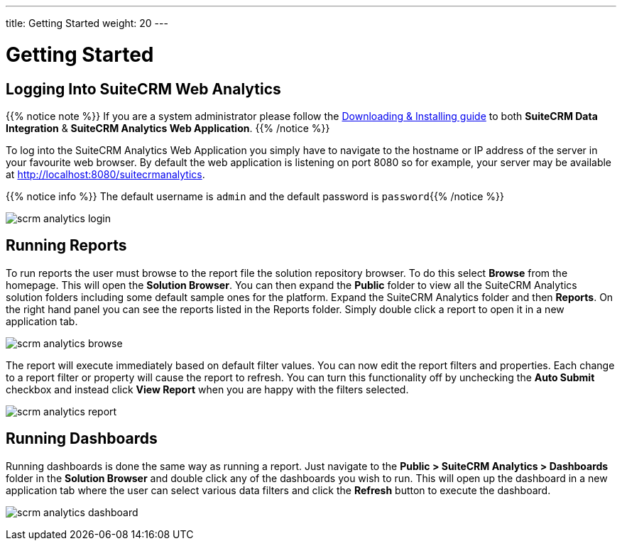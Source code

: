 ---
title: Getting Started
weight: 20
---

:imagesdir: /images/en/user

:experimental:   ////this is here to allow btn:[] syntax used below

= Getting Started

== Logging Into SuiteCRM Web Analytics

{{% notice note %}}
If you are a system administrator please follow the link:/admin/suitecrm-analytics/[Downloading & Installing guide] to 
both **SuiteCRM Data Integration** & **SuiteCRM Analytics Web Application**.
{{% /notice %}}

To log into the SuiteCRM Analytics Web Application you simply have to navigate to the hostname or IP address 
of the server in your favourite web browser. By default the web application is listening
on port 8080 so for example, your server may be available at 
link:http://localhost:8080/suitecrmanalytics[http://localhost:8080/suitecrmanalytics^].

{{% notice info %}}
The default username is `admin`​ and the default password is ​`password`​
{{% /notice %}}

image:scrm_analytics_login.png[title="Log in"]

== Running Reports

To run reports the user must browse to the report file the solution repository browser.
To do this select ​btn:[Browse]​ from the homepage. This will open the ​**Solution Browser​**.
You can then expand the **Public**​ folder to view all the SuiteCRM Analytics solution folders 
including some default sample ones for the platform.
Expand the SuiteCRM Analytics​ folder and then **Reports**​. On the right hand panel you can see 
the reports listed in the Reports folder.
Simply ​double click​ a report to open it in a new application tab.

image:scrm_analytics_browse.png[title="Browse Files"]


The report will execute immediately based on default filter values.
You can now edit the report filters and properties. Each change to a report filter or property will cause 
the report to refresh.
You can turn this functionality off by unchecking the ​**Auto Submit**​ checkbox and instead click 
btn:[View Report]​ when you are happy with the filters selected.

image:scrm_analytics_report.png[title="Run Report"]

== Running Dashboards

Running dashboards is done the same way as running a report.
Just navigate to the **Public > SuiteCRM Analytics > Dashboards**​ folder in 
the ​**Solution Browser**​ and double click​ any of the dashboards you wish to run.
This will open up the dashboard in a new application tab where the user can select various data filters and 
click the ​btn:[Refresh]​ button to execute the dashboard.

image:scrm_analytics_dashboard.png[title="Run Dashboard"]
